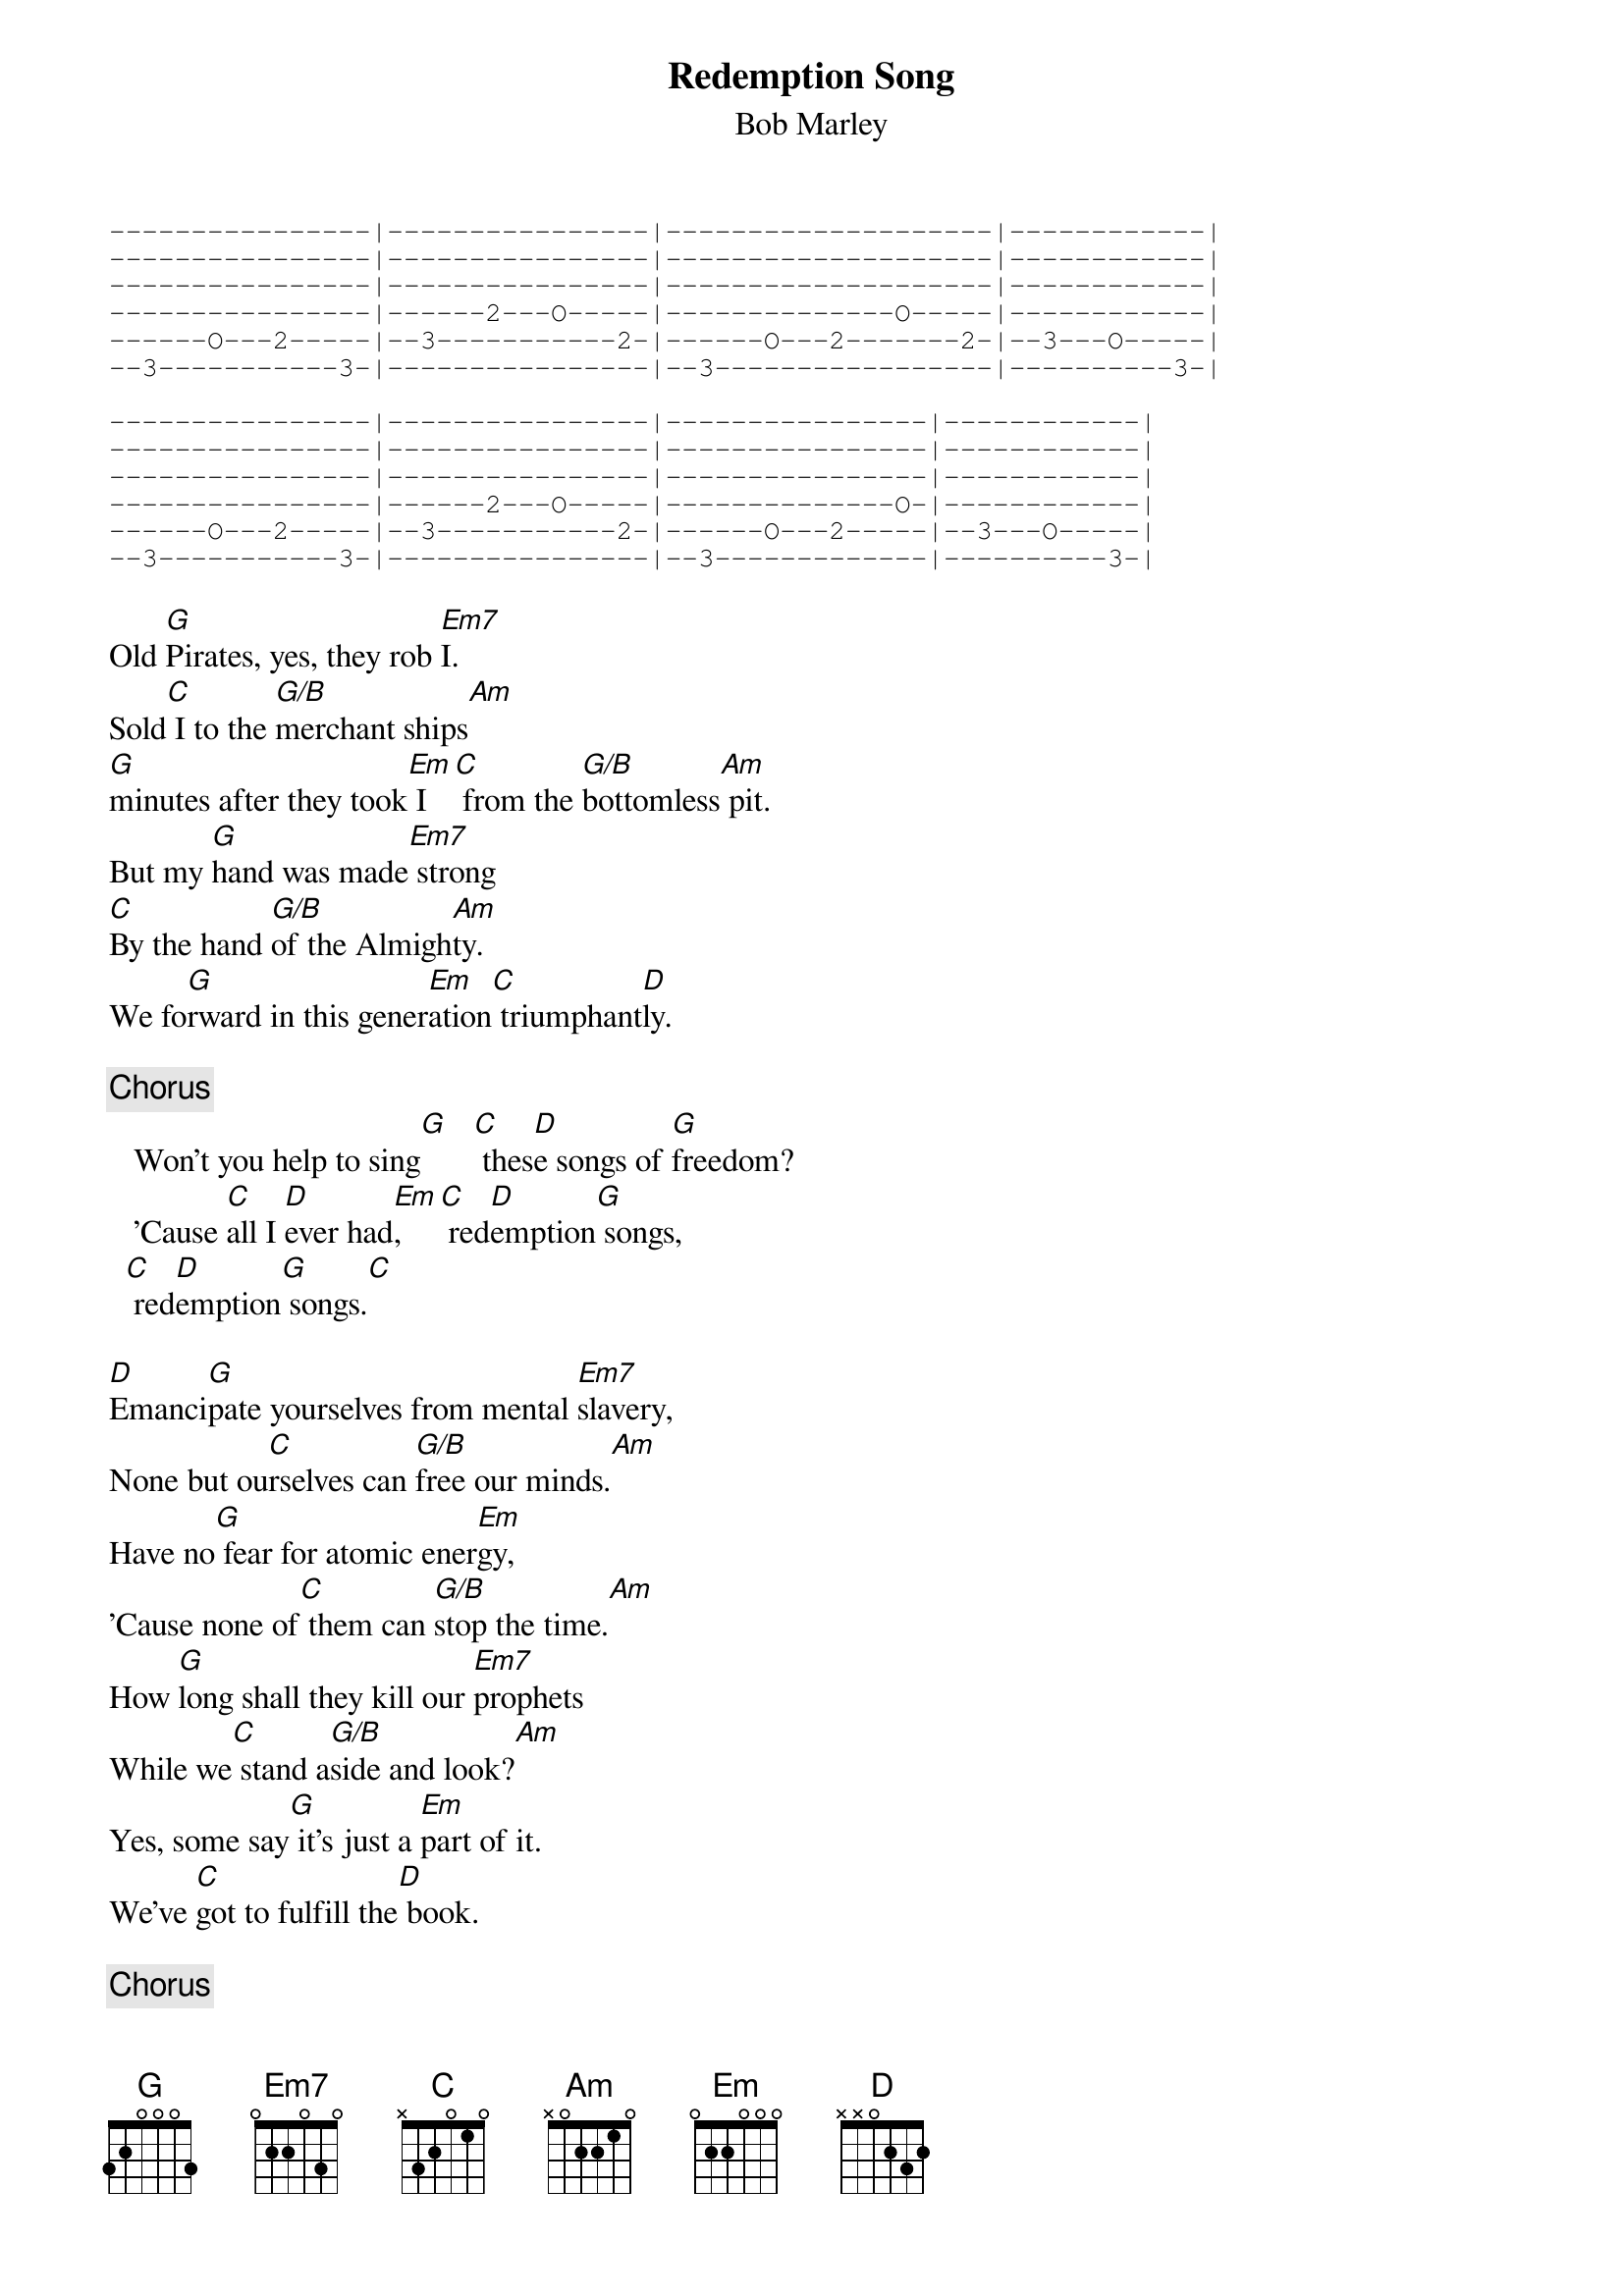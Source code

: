 {key: G}
# From: bcurry@hpb.hwc.ca (Brent Curry)
{t:Redemption Song}
{st:Bob Marley}
{sot}
----------------|----------------|--------------------|------------|
----------------|----------------|--------------------|------------|
----------------|----------------|--------------------|------------|
----------------|------2---O-----|--------------O-----|------------|
------O---2-----|--3-----------2-|------O---2-------2-|--3---O-----|
--3-----------3-|----------------|--3-----------------|----------3-|

----------------|----------------|----------------|------------|
----------------|----------------|----------------|------------|
----------------|----------------|----------------|------------|
----------------|------2---O-----|--------------O-|------------|
------O---2-----|--3-----------2-|------O---2-----|--3---O-----|
--3-----------3-|----------------|--3-------------|----------3-|
{eot}

Old [G]Pirates, yes, they rob [Em7]I.
Sold[C] I to the [G/B]merchant ships[Am]
[G]minutes after they took[Em] I  [C] from the [G/B]bottomless[Am] pit.
But my [G]hand was made[Em7] strong
[C]By the hand [G/B]of the Almigh[Am]ty.
We fo[G]rward in this gener[Em]ation[C] triumphant[D]ly.

{c:Chorus}
   Won't you help to sing[G]   [C] thes[D]e songs of [G]freedom?
   'Cause [C]all I [D]ever had[Em],   [C] red[D]emption[G] songs,
  [C] red[D]emption[G] songs.[C]

[D]Emanci[G]pate yourselves from mental [Em7]slavery,
None but ou[C]rselves can [G/B]free our minds.[Am]
Have no[G] fear for atomic ener[Em]gy,
'Cause none of[C] them can [G/B]stop the time.[Am]
How [G]long shall they kill our [Em7]prophets
While we[C] stand a[G/B]side and look?[Am]
Yes, some say[G] it's just a [Em]part of it.
We've [C]got to fulfill the[D] book.

{c:Chorus}

Emancipate yourselves from mental slavery,
None but ourselves can free our minds.
Have no fear for atomic energy,
'Cause none of them can stop the time.
How long shall they kill our prophets
While we stand aside and look?
Yes, some say it's just a part of it.
We've got to fulfill the book.
Won't you help to sing these songs of freedom?
'Cause all I ever had, redemption songs,
These songs of freedom, songs of freedom.

#G       320003          Em7     020000
#C       x32010          G/B     x20003
#Am      x02210          Em      022000
#D       xx0232
